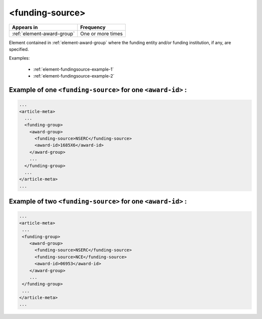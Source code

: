 .. _element-funding-source:

<funding-source>
================

+-----------------------------+-------------------+
| Appears in                  | Frequency         |
+=============================+===================+
| :ref:`element-award-group`  | One or more times |
+-----------------------------+-------------------+

Element contained in :ref:`element-award-group` where the funding entity and/or funding institution, if any, are specified.

Examples:

  * :ref:`element-fundingsource-example-1`
  * :ref:`element-fundingsource-example-2`


.. _element-fundingsource-example-1:

Example of one ``<funding-source>`` for one ``<award-id>`` :
------------------------------------------------------------

.. code-block:: xml

  ...
  <article-meta>
    ...
    <funding-group>
      <award-group>
        <funding-source>NSERC</funding-source>
        <award-id>1685X6</award-id>
      </award-group>
      ...
    </funding-group>
    ...
  </article-meta>
  ...



.. _element-fundingsource-example-2:

Example of two ``<funding-source>`` for one ``<award-id>`` :
------------------------------------------------------------

.. code-block:: xml

  ...
  <article-meta>
   ...
   <funding-group>
      <award-group>
        <funding-source>NSERC</funding-source>
        <funding-source>NCE</funding-source>
        <award-id>06953</award-id>
      </award-group>
      ...
   </funding-group>
   ...
  </article-meta>
  ...


.. {"reviewed_on": "20180523", "by": "fabio.batalha@erudit.org"}
